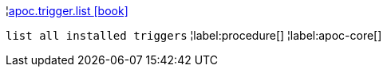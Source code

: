 ¦xref::overview/apoc.trigger/apoc.trigger.list.adoc[apoc.trigger.list icon:book[]] +

`list all installed triggers`
¦label:procedure[]
¦label:apoc-core[]
